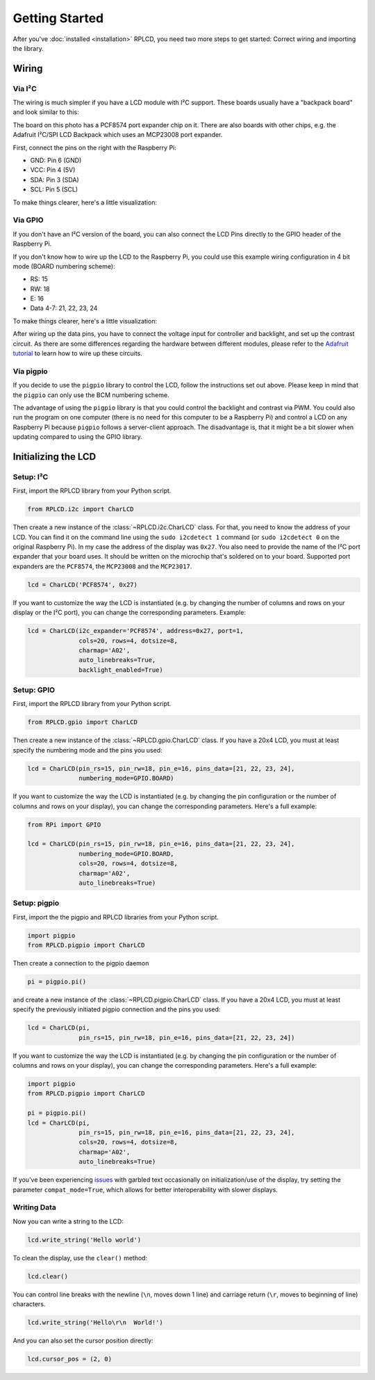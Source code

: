 .. _getting-started:

Getting Started
###############

After you've :doc:`installed <installation>` RPLCD, you need two more steps to
get started: Correct wiring and importing the library.


Wiring
======

Via I²C
~~~~~~~

The wiring is much simpler if you have a LCD module with I²C support. These
boards usually have a "backpack board" and look similar to this:

.. image:: _static/i2c-lcd.jpg
    :alt: LCD with I²C port expander

The board on this photo has a PCF8574 port expander chip on it. There are also
boards with other chips, e.g. the Adafruit I²C/SPI LCD Backpack which uses an
MCP23008 port expander.

First, connect the pins on the right with the Raspberry Pi:

- GND: Pin 6 (GND)
- VCC: Pin 4 (5V)
- SDA: Pin 3 (SDA)
- SCL: Pin 5 (SCL)

To make things clearer, here's a little visualization:

.. image:: _static/wiring-i2c.png
    :alt: LCD wiring (I²C)


Via GPIO
~~~~~~~~

If you don't have an I²C version of the board, you can also connect the LCD
Pins directly to the GPIO header of the Raspberry Pi.

If you don't know how to wire up the LCD to the Raspberry Pi, you could use this
example wiring configuration in 4 bit mode (BOARD numbering scheme):

- RS: 15
- RW: 18
- E: 16
- Data 4-7: 21, 22, 23, 24

To make things clearer, here's a little visualization:

.. image:: _static/wiring-gpio.png
    :alt: LCD wiring (GPIO)

After wiring up the data pins, you have to connect the voltage input for
controller and backlight, and set up the contrast circuit. As there are some
differences regarding the hardware between different modules, please refer to
the `Adafruit tutorial
<https://learn.adafruit.com/character-lcds/wiring-a-character-lcd>`_ to learn
how to wire up these circuits.

Via pigpio
~~~~~~~~~~

If you decide to use the ``pigpio`` library to control the LCD, follow the
instructions set out above. Please keep in mind that the ``pigpio`` can only
use the BCM numbering scheme.

The advantage of using the ``pigpio`` library is that you could control the
backlight and contrast via PWM. You could also run the program on one computer
(there is no need for this computer to be a Raspberry Pi) and control a LCD on
any Raspberry Pi because ``pigpio`` follows a server-client approach. The
disadvantage is, that it might be a bit slower when updating compared to using
the GPIO library.


Initializing the LCD
====================

Setup: I²C
~~~~~~~~~~

First, import the RPLCD library from your Python script.

.. sourcecode:: python

    from RPLCD.i2c import CharLCD

Then create a new instance of the :class:`~RPLCD.i2c.CharLCD` class. For that,
you need to know the address of your LCD. You can find it on the command line
using the ``sudo i2cdetect 1`` command (or ``sudo i2cdetect 0`` on the original
Raspberry Pi). In my case the address of the display was ``0x27``. You also need
to provide the name of the I²C port expander that your board uses. It should be
written on the microchip that's soldered on to your board. Supported port
expanders are the ``PCF8574``, the ``MCP23008`` and the ``MCP23017``.

.. sourcecode:: python

    lcd = CharLCD('PCF8574', 0x27)

If you want to customize the way the LCD is instantiated (e.g. by changing the
number of columns and rows on your display or the I²C port), you can change the
corresponding parameters. Example:

.. sourcecode:: python

    lcd = CharLCD(i2c_expander='PCF8574', address=0x27, port=1,
                  cols=20, rows=4, dotsize=8,
                  charmap='A02',
                  auto_linebreaks=True,
                  backlight_enabled=True)

Setup: GPIO
~~~~~~~~~~~

First, import the RPLCD library from your Python script.

.. sourcecode:: python

    from RPLCD.gpio import CharLCD

Then create a new instance of the :class:`~RPLCD.gpio.CharLCD` class. If you
have a 20x4 LCD, you must at least specify the numbering mode and the pins you
used:

.. sourcecode:: python

    lcd = CharLCD(pin_rs=15, pin_rw=18, pin_e=16, pins_data=[21, 22, 23, 24],
                  numbering_mode=GPIO.BOARD)

If you want to customize the way the LCD is instantiated (e.g. by changing the
pin configuration or the number of columns and rows on your display), you can
change the corresponding parameters. Here's a full example:

.. sourcecode:: python

    from RPi import GPIO

    lcd = CharLCD(pin_rs=15, pin_rw=18, pin_e=16, pins_data=[21, 22, 23, 24],
                  numbering_mode=GPIO.BOARD,
                  cols=20, rows=4, dotsize=8,
                  charmap='A02',
                  auto_linebreaks=True)

Setup: pigpio
~~~~~~~~~~~~~

First, import the the pigpio and RPLCD libraries from your Python script.

.. sourcecode:: python

    import pigpio
    from RPLCD.pigpio import CharLCD

Then create a connection to the pigpio daemon

.. sourcecode:: python

    pi = pigpio.pi()

and create a new instance of the :class:`~RPLCD.pigpio.CharLCD` class. If you
have a 20x4 LCD, you must at least specify the previously initiated pigpio
connection and the pins you used:

.. sourcecode:: python

    lcd = CharLCD(pi,
                  pin_rs=15, pin_rw=18, pin_e=16, pins_data=[21, 22, 23, 24])

If you want to customize the way the LCD is instantiated (e.g. by changing the
pin configuration or the number of columns and rows on your display), you can
change the corresponding parameters. Here's a full example:

.. sourcecode:: python

    import pigpio
    from RPLCD.pigpio import CharLCD

    pi = pigpio.pi()
    lcd = CharLCD(pi,
                  pin_rs=15, pin_rw=18, pin_e=16, pins_data=[21, 22, 23, 24],
                  cols=20, rows=4, dotsize=8,
                  charmap='A02',
                  auto_linebreaks=True)

If you've been experiencing `issues <https://github.com/dbrgn/RPLCD/issues/70>`_
with garbled text occasionally on initialization/use of the display, try setting
the parameter ``compat_mode=True``, which allows for better interoperability with
slower displays.

Writing Data
~~~~~~~~~~~~

Now you can write a string to the LCD:

.. sourcecode:: python

    lcd.write_string('Hello world')

To clean the display, use the ``clear()`` method:

.. sourcecode:: python

    lcd.clear()

You can control line breaks with the newline (``\n``, moves down 1 line) and
carriage return (``\r``, moves to beginning of line) characters.

.. sourcecode:: python

    lcd.write_string('Hello\r\n  World!')

And you can also set the cursor position directly:

.. sourcecode:: python

    lcd.cursor_pos = (2, 0)
